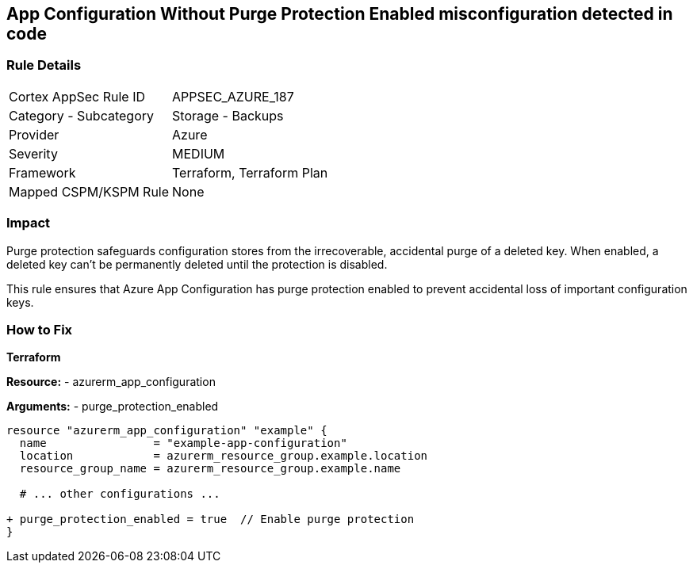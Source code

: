 == App Configuration Without Purge Protection Enabled misconfiguration detected in code
// Ensure App configuration purge protection is enabled.

=== Rule Details

[cols="1,2"]
|===
|Cortex AppSec Rule ID |APPSEC_AZURE_187
|Category - Subcategory |Storage - Backups
|Provider |Azure
|Severity |MEDIUM
|Framework |Terraform, Terraform Plan
|Mapped CSPM/KSPM Rule |None
|===


=== Impact
Purge protection safeguards configuration stores from the irrecoverable, accidental purge of a deleted key. When enabled, a deleted key can't be permanently deleted until the protection is disabled. 

This rule ensures that Azure App Configuration has purge protection enabled to prevent accidental loss of important configuration keys.

=== How to Fix

*Terraform*

*Resource:* 
- azurerm_app_configuration

*Arguments:* 
- purge_protection_enabled

[source,terraform]
----
resource "azurerm_app_configuration" "example" {
  name                = "example-app-configuration"
  location            = azurerm_resource_group.example.location
  resource_group_name = azurerm_resource_group.example.name
  
  # ... other configurations ...

+ purge_protection_enabled = true  // Enable purge protection
}
----

